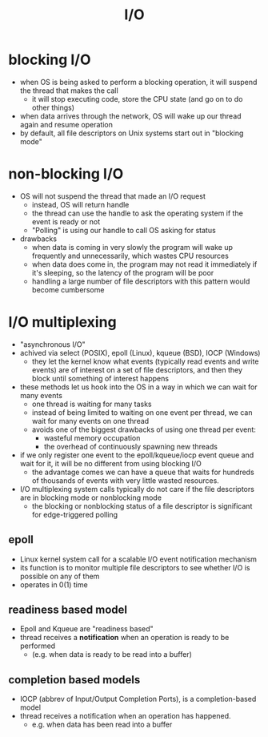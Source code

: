 :PROPERTIES:
:ID:       a4b2a1c9-075b-4c63-8025-e0d181a28ec9
:END:
#+title: I/O

* blocking I/O
:PROPERTIES:
:ID:       83b7b799-fd93-4285-a79c-7898cbdc5469
:ROAM_REFS: https://eklitzke.org/blocking-io-nonblocking-io-and-epoll
:END:
- when OS is being asked to perform a blocking operation, it will suspend the thread that makes the call
  - it will stop executing code, store the CPU state (and go on to do other things)
- when data arrives through the network, OS will wake up our thread again and resume operation
- by default, all file descriptors on Unix systems start out in "blocking mode"
* non-blocking I/O
:PROPERTIES:
:ID:       443f0a91-1de0-4296-8a10-537bd040d31d
:END:
- OS will not suspend the thread that made an I/O request
  - instead, OS will return handle
  - the thread can use the handle to ask the operating system if the event is ready or not
  - "Polling" is using our handle to call OS asking for status
- drawbacks
  - when data is coming in very slowly the program will wake up frequently and unnecessarily, which wastes CPU resources
  - when data does come in, the program may not read it immediately if it's sleeping, so the latency of the program will be poor
  - handling a large number of file descriptors with this pattern would become cumbersome
* I/O multiplexing
- "asynchronous I/O"
- achived via select (POSIX), epoll (Linux), kqueue (BSD), IOCP (Windows)
  - they let the kernel know what events (typically read events and write events) are of interest on a set of file descriptors, and then they block until something of interest happens
- these methods let us hook into the OS in a way in which we can wait for many events
  - one thread is waiting for many tasks
  - instead of being limited to waiting on one event per thread, we can wait for many events on one thread
  - avoids one of the biggest drawbacks of using one thread per event:
    - wasteful memory occupation
    - the overhead of continuously spawning new threads
- if we only register one event to the epoll/kqueue/iocp event queue and wait for it, it will be no different from using blocking I/O
  - the advantage comes we can have a queue that waits for hundreds of thousands of events with very little wasted resources.
- I/O multiplexing system calls typically do not care if the file descriptors are in blocking mode or nonblocking mode
  - the blocking or nonblocking status of a file descriptor is significant for edge-triggered polling
** epoll
- Linux kernel system call for a scalable I/O event notification mechanism
- its function is to monitor multiple file descriptors to see whether I/O is possible on any of them
- operates in $0(1)$ time
** readiness based model
:PROPERTIES:
:ID:       fe7fd1d1-6d09-434d-bac2-2cb2e0f7b6ce
:ROAM_REFS: https://cfsamsonbooks.gitbook.io/epoll-kqueue-iocp-explained/part-1-an-express-explanation
:END:
- Epoll and Kqueue are "readiness based"
- thread receives a *notification* when an operation is ready to be performed
  - (e.g. when data is ready to be read into a buffer)
** completion based models
- IOCP (abbrev of Input/Output Completion Ports), is a completion-based model
- thread receives a notification when an operation has happened.
  - e.g. when data has been read into a buffer

